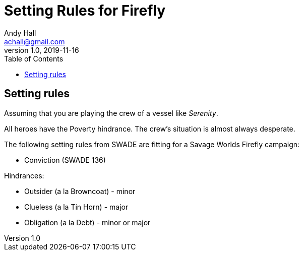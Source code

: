 = Setting Rules for Firefly
Andy Hall <achall@gmail.com>
v1.0, 2019-11-16
:toc: right

== Setting rules


Assuming that you are playing the crew of a vessel like _Serenity_.

All heroes have the Poverty hindrance. The crew's situation is almost always desperate.  

The following setting rules from SWADE are fitting for a Savage Worlds Firefly campaign:

* Conviction (SWADE 136)

Hindrances:

* Outsider (a la Browncoat) - minor
* Clueless (a la Tin Horn) - major
* Obligation (a la Debt) - minor or major
